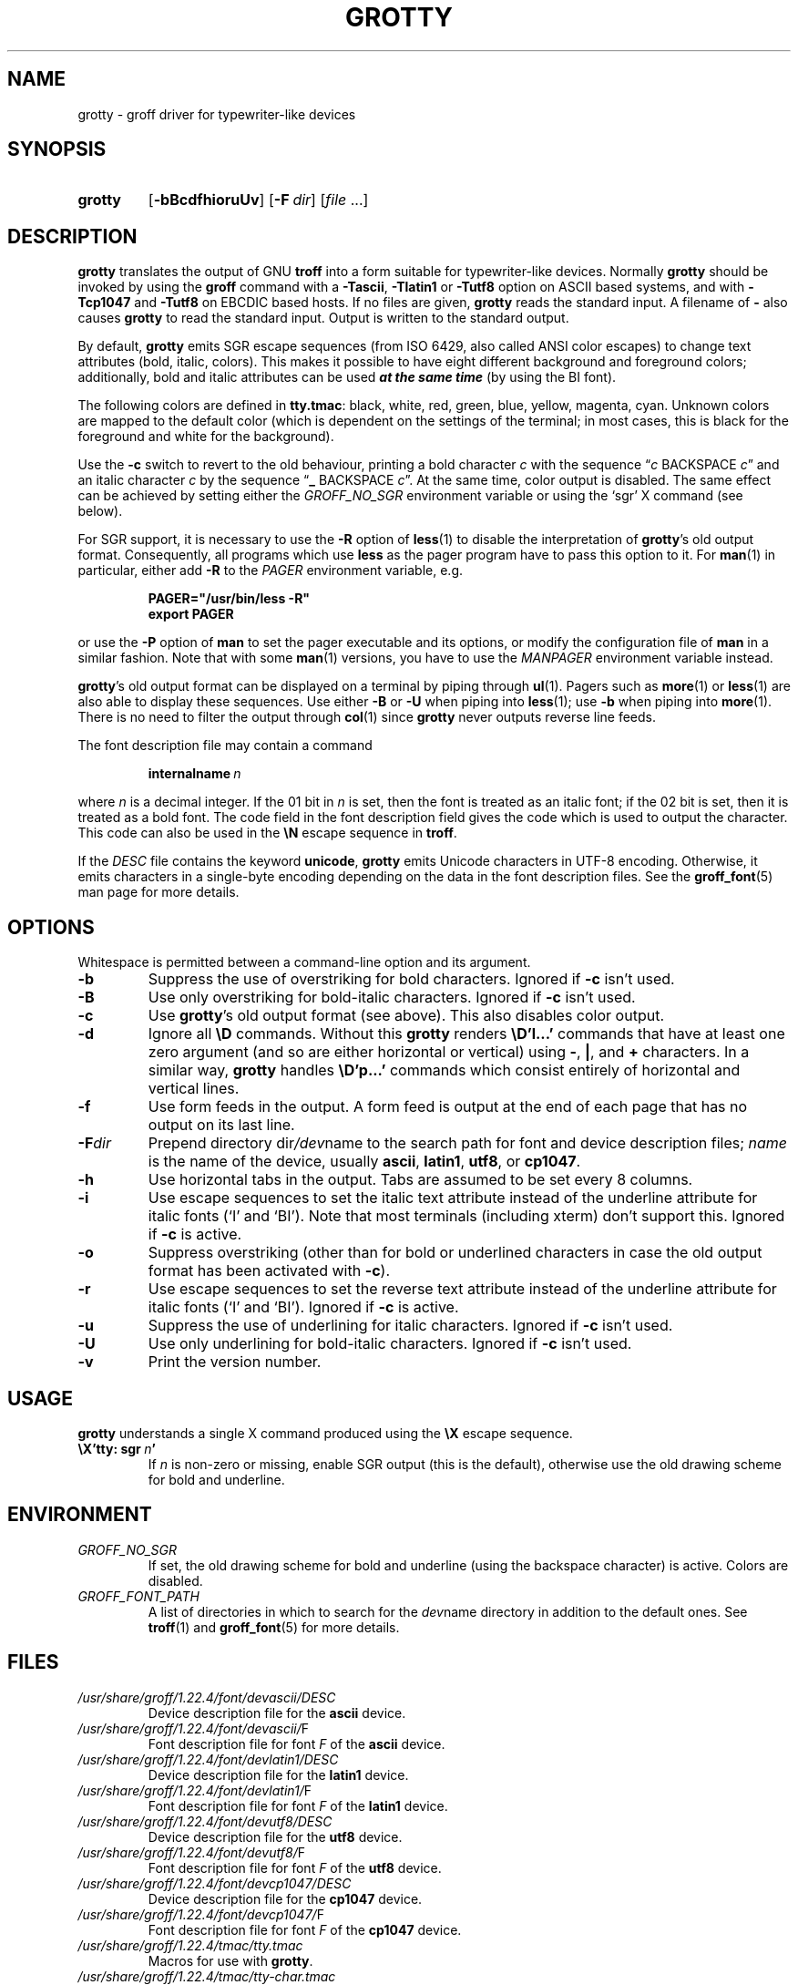 .TH GROTTY 1 "30 March 2021" "groff 1.22.4"
.SH NAME
grotty \- groff driver for typewriter-like devices
.
.
.\" ====================================================================
.\" Legal Terms
.\" ====================================================================
.\"
.\" Copyright (C) 1989-2018 Free Software Foundation, Inc.
.\"
.\" Permission is granted to make and distribute verbatim copies of this
.\" manual provided the copyright notice and this permission notice are
.\" preserved on all copies.
.\"
.\" Permission is granted to copy and distribute modified versions of
.\" this manual under the conditions for verbatim copying, provided that
.\" the entire resulting derived work is distributed under the terms of
.\" a permission notice identical to this one.
.\"
.\" Permission is granted to copy and distribute translations of this
.\" manual into another language, under the above conditions for
.\" modified versions, except that this permission notice may be
.\" included in translations approved by the Free Software Foundation
.\" instead of in the original English.
.
.
.\" Save and disable compatibility mode (for, e.g., Solaris 10/11).
.do nr grotty_C \n[.C]
.cp 0
.
.
.\" ====================================================================
.SH SYNOPSIS
.\" ====================================================================
.
.SY grotty
.OP \-bBcdfhioruUv
.OP \-F dir
.RI [ file
\&.\|.\|.\&]
.YS
.
.
.\" ====================================================================
.SH DESCRIPTION
.\" ====================================================================
.
.B grotty
translates the output of GNU
.B troff
into a form suitable for typewriter-like devices.
.
Normally
.B grotty
should be invoked by using the
.B groff
command with a
.BR \-Tascii ,
.B \-Tlatin1
or
.B \-Tutf8
option on ASCII based systems, and with
.B \-Tcp1047
and
.B \-Tutf8
on EBCDIC based hosts.
.
If no files are given,
.B grotty
reads the standard input.
.
A filename of
.B \-
also causes
.B grotty
to read the standard input.
.
Output is written to the standard output.
.
.
.LP
By default,
.B grotty
emits SGR escape sequences (from ISO 6429, also called ANSI color
escapes) to change text attributes (bold, italic, colors).
.
This makes it possible to have eight different background and
foreground colors; additionally, bold and italic attributes can be
used \f[BI]at the same time\f[] (by using the BI font).
.
.
.LP
The following colors are defined in
.BR tty.tmac :
black, white, red, green, blue, yellow, magenta, cyan.
.
Unknown colors are mapped to the default color (which is dependent on
the settings of the terminal; in most cases, this is black for the
foreground and white for the background).
.
.
.LP
Use the
.B \-c
switch to revert to the old behaviour, printing a bold character
.I c
with the sequence
.RI \[lq] c
BACKSPACE
.IR c \[rq]
and an italic character
.I c
by the sequence
.RB \[lq] _
BACKSPACE
.IR c \[rq].
.
At the same time, color output is disabled.
.
The same effect can be achieved by setting either the
.I GROFF_NO_SGR
environment variable or using the \[oq]sgr\[cq] X command (see below).
.
.
.LP
For SGR support, it is necessary to use the
.B \-R
option of
.BR less (1)
to disable the interpretation of
.BR grotty 's
old output format.
.
Consequently, all programs which use
.B less
as the pager program have to pass this option to it.
.
For
.BR man (1)
in particular, either add
.B \-R
to the
.I PAGER
environment variable, e.g.\&
.
.RS
.LP
.B PAGER="/usr/bin/less \-R"
.br
.B export PAGER
.RE
.LP
.
or use the
.B \-P
option of
.B man
to set the pager executable and its options, or modify the
configuration file of
.B man
in a similar fashion.
.
Note that with some
.BR man (1)
versions, you have to use the
.I \%MANPAGER
environment variable instead.
.
.
.LP
.BR grotty 's
old output format can be displayed on a terminal
by piping through
.BR ul (1).
Pagers such as
.BR more (1)
or
.BR less (1)
are also able to display these sequences.
Use either
.B \-B
or
.B \-U
when piping into
.BR less (1);
use
.B \-b
when piping into
.BR more (1).
There is no need to filter the output through
.BR col (1)
since
.B grotty
never outputs reverse line feeds.
.
.
.LP
The font description file may contain a command
.
.IP
.BI internalname\  n
.LP
.
where
.I n
is a decimal integer.
.
If the 01 bit in
.I n
is set,
then the font is treated as an italic font;
if the 02 bit is set,
then it is treated as a bold font.
.
The code field in the font description field gives the code which is
used to output the character.
.
This code can also be used in the
.B \[rs]N
escape sequence in
.BR troff .
.
.
.LP
If the
.I DESC
file contains the keyword
.BR unicode ,
.B grotty
emits Unicode characters in UTF-8 encoding.
.
Otherwise, it emits characters in a single-byte encoding depending on
the data in the font description files.
.
See the
.BR groff_font (5)
man page for more details.
.
.
.\" ====================================================================
.SH OPTIONS
.\" ====================================================================
.
Whitespace is permitted between a command-line option and its argument.
.
.
.TP
.B \-b
Suppress the use of overstriking for bold characters.
.
Ignored if
.B \-c
isn't used.
.
.TP
.B \-B
Use only overstriking for bold-italic characters.
Ignored if
.B \-c
isn't used.
.
.TP
.B \-c
Use
.BR grotty 's
old output format (see above).
This also disables color output.
.
.TP
.B \-d
Ignore all
.B \[rs]D
commands.
.
Without this
.B grotty
renders
.B \[rs]D'l\|.\|.\|.\&'
commands that have at least one zero argument
(and so are either horizontal or vertical)
using
.BR \- ,
.BR | ,
and
.B +
characters.
.
In a similar way,
.B grotty
handles
.B \[rs]D'p\|.\|.\|.\&'
commands which consist entirely of horizontal and vertical lines.
.
.
.TP
.B \-f
Use form feeds in the output.
.
A form feed is output at the end of each page that has no output on
its last line.
.
.TP
.BI \-F dir
Prepend directory
.RI dir /dev name
to the search path for font and device description files;
.I name
is the name of the device, usually
.BR ascii ,
.BR latin1 ,
.BR utf8 ,
or
.BR cp1047 .
.
.TP
.B \-h
Use horizontal tabs in the output.
.
Tabs are assumed to be set every 8 columns.
.
.TP
.B \-i
Use escape sequences to set the italic text attribute instead of the
underline attribute for italic fonts (\[oq]I\[cq] and \[oq]BI\[cq]).
.
Note that most terminals (including xterm) don't support this.
.
Ignored if
.B \-c
is active.
.
.TP
.B \-o
Suppress overstriking (other than for bold or underlined characters in
case the old output format has been activated with
.BR \-c ).
.
.TP
.B \-r
Use escape sequences to set the reverse text attribute instead of the
underline attribute for italic fonts (\[oq]I\[cq] and \[oq]BI\[cq]).
.
Ignored if
.B \-c
is active.
.
.TP
.B \-u
Suppress the use of underlining for italic characters.
.
Ignored if
.B \-c
isn't used.
.
.TP
.B \-U
Use only underlining for bold-italic characters.
.
Ignored if
.B \-c
isn't used.
.
.TP
.B \-v
Print the version number.
.
.
.\" ====================================================================
.SH USAGE
.\" ====================================================================
.
.B grotty
understands a single X command produced using the
.B \[rs]X
escape sequence.
.
.TP
.BI \[rs]X'tty:\ sgr\  n '
.
If
.I n
is non-zero or missing, enable SGR output (this is the default),
otherwise use the old drawing scheme for bold and underline.
.
.
.\" ====================================================================
.SH ENVIRONMENT
.\" ====================================================================
.
.TP
.I GROFF_NO_SGR
If set, the old drawing scheme for bold and underline (using the
backspace character) is active.
.
Colors are disabled.
.
.
.TP
.I GROFF_FONT_PATH
A list of directories in which to search for the
.IR dev name
directory in addition to the default ones.
.
See
.BR troff (1)
and
.BR \%groff_font (5)
for more details.
.
.
.\" ====================================================================
.SH FILES
.\" ====================================================================
.
.TP
.I /usr/\:share/\:groff/\:1.22.4/\:font/devascii/DESC
Device description file for the
.B ascii
device.
.
.TP
.IR /usr/\:share/\:groff/\:1.22.4/\:font/devascii/ F
Font description file for font
.I F
of the
.B ascii
device.
.
.TP
.I /usr/\:share/\:groff/\:1.22.4/\:font/devlatin1/DESC
Device description file for the
.B latin1
device.
.
.TP
.IR /usr/\:share/\:groff/\:1.22.4/\:font/devlatin1/ F
Font description file for font
.I F
of the
.B latin1
device.
.
.TP
.I /usr/\:share/\:groff/\:1.22.4/\:font/devutf8/DESC
Device description file for the
.B utf8
device.
.
.TP
.IR /usr/\:share/\:groff/\:1.22.4/\:font/devutf8/ F
Font description file for font
.I F
of the
.B utf8
device.
.
.TP
.I /usr/\:share/\:groff/\:1.22.4/\:font/devcp1047/DESC
Device description file for the
.B cp1047
device.
.
.TP
.IR /usr/\:share/\:groff/\:1.22.4/\:font/devcp1047/ F
Font description file for font
.I F
of the
.B cp1047
device.
.
.TP
.I /usr/\:share/\:groff/\:1.22.4/\:tmac/tty.tmac
Macros for use with
.BR grotty .
.
.TP
.I /usr/\:share/\:groff/\:1.22.4/\:tmac/tty\-char.tmac
Additional character definitions for use with
.BR grotty .
.
.LP
Note that on EBCDIC hosts, only files for the
.B cp1047
device is installed.
.
.
.\" ====================================================================
.SH BUGS
.\" ====================================================================
.
.B grotty
is intended only for simple documents.
.
.
.LP
There is no support for fractional horizontal or vertical motions.
.
.
.LP
There is no support for
.B \[rs]D
commands other than horizontal and vertical lines.
.
.
.LP
Characters above the first line (i.e.\& with a vertical position
of\~0) cannot be printed.
.
.
.LP
Color handling differs from
.BR grops (1).
.B \[rs]M
doesn't set the fill color for closed graphic objects (which
.B grotty
doesn't support anyway) but changes the background color of the
character cell, affecting all subsequent operations.
.
.
.\" ====================================================================
.SH "SEE ALSO"
.\" ====================================================================
.BR groff (1),
.BR troff (1),
.BR groff_out (5),
.BR groff_font (5),
.BR groff_char (7),
.BR ul (1),
.BR more (1),
.BR man (1),
.BR less (1)
.
.
.\" Restore compatibility mode (for, e.g., Solaris 10/11).
.cp \n[grotty_C]
.
.
.\" Local Variables:
.\" mode: nroff
.\" End:
.\" vim: set filetype=groff:
